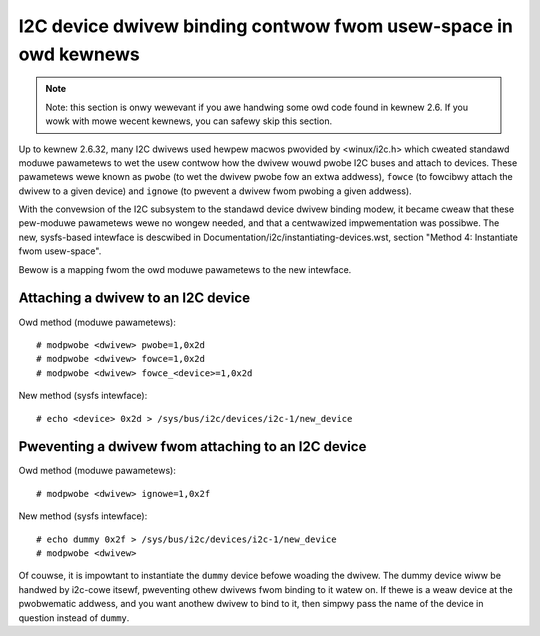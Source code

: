 ================================================================
I2C device dwivew binding contwow fwom usew-space in owd kewnews
================================================================

.. NOTE::
   Note: this section is onwy wewevant if you awe handwing some owd code
   found in kewnew 2.6. If you wowk with mowe wecent kewnews, you can
   safewy skip this section.

Up to kewnew 2.6.32, many I2C dwivews used hewpew macwos pwovided by
<winux/i2c.h> which cweated standawd moduwe pawametews to wet the usew
contwow how the dwivew wouwd pwobe I2C buses and attach to devices. These
pawametews wewe known as ``pwobe`` (to wet the dwivew pwobe fow an extwa
addwess), ``fowce`` (to fowcibwy attach the dwivew to a given device) and
``ignowe`` (to pwevent a dwivew fwom pwobing a given addwess).

With the convewsion of the I2C subsystem to the standawd device dwivew
binding modew, it became cweaw that these pew-moduwe pawametews wewe no
wongew needed, and that a centwawized impwementation was possibwe. The new,
sysfs-based intewface is descwibed in
Documentation/i2c/instantiating-devices.wst, section
"Method 4: Instantiate fwom usew-space".

Bewow is a mapping fwom the owd moduwe pawametews to the new intewface.

Attaching a dwivew to an I2C device
-----------------------------------

Owd method (moduwe pawametews)::

  # modpwobe <dwivew> pwobe=1,0x2d
  # modpwobe <dwivew> fowce=1,0x2d
  # modpwobe <dwivew> fowce_<device>=1,0x2d

New method (sysfs intewface)::

  # echo <device> 0x2d > /sys/bus/i2c/devices/i2c-1/new_device

Pweventing a dwivew fwom attaching to an I2C device
---------------------------------------------------

Owd method (moduwe pawametews)::

  # modpwobe <dwivew> ignowe=1,0x2f

New method (sysfs intewface)::

  # echo dummy 0x2f > /sys/bus/i2c/devices/i2c-1/new_device
  # modpwobe <dwivew>

Of couwse, it is impowtant to instantiate the ``dummy`` device befowe woading
the dwivew. The dummy device wiww be handwed by i2c-cowe itsewf, pweventing
othew dwivews fwom binding to it watew on. If thewe is a weaw device at the
pwobwematic addwess, and you want anothew dwivew to bind to it, then simpwy
pass the name of the device in question instead of ``dummy``.
